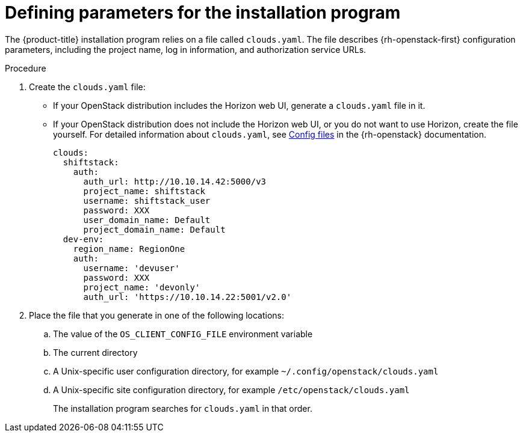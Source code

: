 //Module included in the following assemblies:
//
// * installing/installing_openstack/installing-openstack-installer.adoc
// * installing/installing_openstack/installing-openstack-installer-custom.adoc
// * installing/installing_openstack/installing-openstack-installer-kuryr.adoc

[id="installation-osp-describing-cloud-parameters_{context}"]
= Defining parameters for the installation program

The {product-title} installation program relies on a file called `clouds.yaml`. The file describes {rh-openstack-first} configuration parameters, including the project name, log in information, and authorization service URLs.

.Procedure

. Create the `clouds.yaml` file:

** If your OpenStack distribution includes the Horizon web UI, generate a `clouds.yaml` file in it.

** If your OpenStack distribution does not include the Horizon web UI, or you do not want to use Horizon, create the file yourself. For detailed information about `clouds.yaml`, see https://docs.openstack.org/openstacksdk/latest/user/config/configuration.html#config-files[Config files] in the {rh-openstack} documentation.
+
----
clouds:
  shiftstack:
    auth:
      auth_url: http://10.10.14.42:5000/v3
      project_name: shiftstack
      username: shiftstack_user
      password: XXX
      user_domain_name: Default
      project_domain_name: Default
  dev-env:
    region_name: RegionOne
    auth:
      username: 'devuser'
      password: XXX
      project_name: 'devonly'
      auth_url: 'https://10.10.14.22:5001/v2.0'
----

. Place the file that you generate in one of the following locations:
.. The value of the `OS_CLIENT_CONFIG_FILE` environment variable
.. The current directory
.. A Unix-specific user configuration directory, for example `~/.config/openstack/clouds.yaml`
.. A Unix-specific site configuration directory, for example `/etc/openstack/clouds.yaml`
+
The installation program searches for `clouds.yaml` in that order.
////
[TIP]
To set up an isolated development environment, you can use a bare metal host that runs CentOS 7. See https://github.com/shiftstack-dev-tools/ocp-doit[OpenShift Installer OpenStack Dev Scripts] for details.
////
